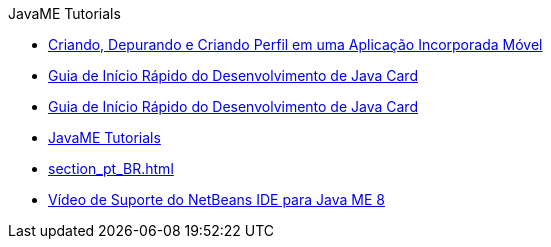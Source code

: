 // 
//     Licensed to the Apache Software Foundation (ASF) under one
//     or more contributor license agreements.  See the NOTICE file
//     distributed with this work for additional information
//     regarding copyright ownership.  The ASF licenses this file
//     to you under the Apache License, Version 2.0 (the
//     "License"); you may not use this file except in compliance
//     with the License.  You may obtain a copy of the License at
// 
//       http://www.apache.org/licenses/LICENSE-2.0
// 
//     Unless required by applicable law or agreed to in writing,
//     software distributed under the License is distributed on an
//     "AS IS" BASIS, WITHOUT WARRANTIES OR CONDITIONS OF ANY
//     KIND, either express or implied.  See the License for the
//     specific language governing permissions and limitations
//     under the License.
//

.JavaME Tutorials
************************************************
- link:imp-ng_pt_BR.html[Criando, Depurando e Criando Perfil em uma Aplicação Incorporada Móvel]
- link:java-card_pt_BR.html[Guia de Início Rápido do Desenvolvimento de Java Card]
- link:javacard_pt_BR.html[Guia de Início Rápido do Desenvolvimento de Java Card]
- link:index_pt_BR.html[JavaME Tutorials]
- link:section_pt_BR.html[]
- link:nb_me8_screencast_pt_BR.html[Vídeo de Suporte do NetBeans IDE para Java ME 8]
************************************************



